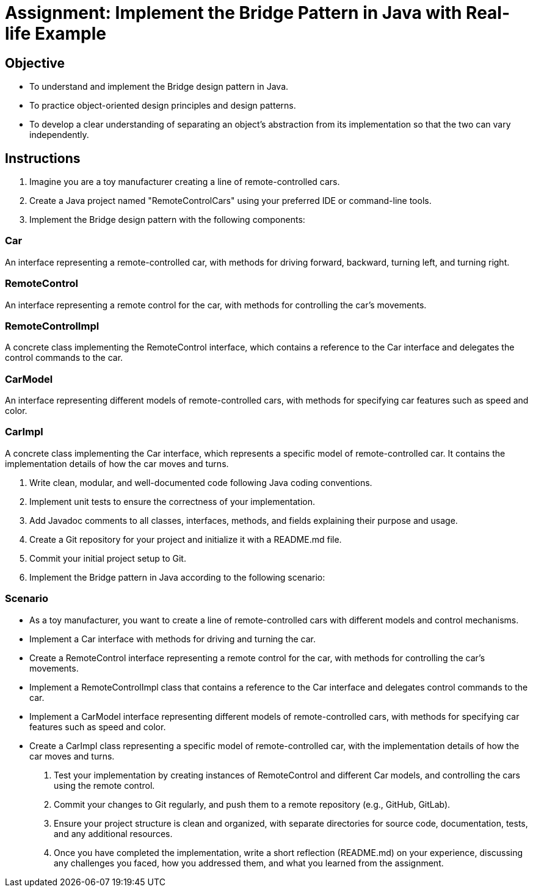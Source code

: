 
= Assignment: Implement the Bridge Pattern in Java with Real-life Example

== Objective

- To understand and implement the Bridge design pattern in Java.
- To practice object-oriented design principles and design patterns.
- To develop a clear understanding of separating an object’s abstraction from its implementation so that the two can vary independently.

== Instructions

1. Imagine you are a toy manufacturer creating a line of remote-controlled cars.
2. Create a Java project named "RemoteControlCars" using your preferred IDE or command-line tools.
3. Implement the Bridge design pattern with the following components:

=== Car
An interface representing a remote-controlled car, with methods for driving forward, backward, turning left, and turning right.

=== RemoteControl
An interface representing a remote control for the car, with methods for controlling the car's movements.

=== RemoteControlImpl
A concrete class implementing the RemoteControl interface, which contains a reference to the Car interface and delegates the control commands to the car.

=== CarModel
An interface representing different models of remote-controlled cars, with methods for specifying car features such as speed and color.

=== CarImpl
A concrete class implementing the Car interface, which represents a specific model of remote-controlled car. It contains the implementation details of how the car moves and turns.

4. Write clean, modular, and well-documented code following Java coding conventions.
5. Implement unit tests to ensure the correctness of your implementation.
6. Add Javadoc comments to all classes, interfaces, methods, and fields explaining their purpose and usage.
7. Create a Git repository for your project and initialize it with a README.md file.
8. Commit your initial project setup to Git.
9. Implement the Bridge pattern in Java according to the following scenario:

=== Scenario
- As a toy manufacturer, you want to create a line of remote-controlled cars with different models and control mechanisms.
- Implement a Car interface with methods for driving and turning the car.
- Create a RemoteControl interface representing a remote control for the car, with methods for controlling the car's movements.
- Implement a RemoteControlImpl class that contains a reference to the Car interface and delegates control commands to the car.
- Implement a CarModel interface representing different models of remote-controlled cars, with methods for specifying car features such as speed and color.
- Create a CarImpl class representing a specific model of remote-controlled car, with the implementation details of how the car moves and turns.

10. Test your implementation by creating instances of RemoteControl and different Car models, and controlling the cars using the remote control.
11. Commit your changes to Git regularly, and push them to a remote repository (e.g., GitHub, GitLab).
12. Ensure your project structure is clean and organized, with separate directories for source code, documentation, tests, and any additional resources.
13. Once you have completed the implementation, write a short reflection (README.md) on your experience, discussing any challenges you faced, how you addressed them, and what you learned from the assignment.
